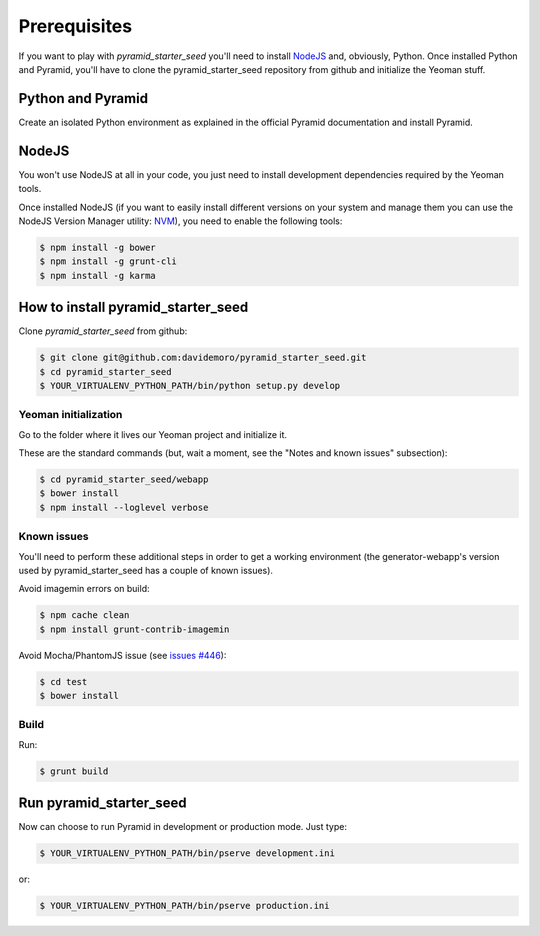 Prerequisites
%%%%%%%%%%%%%

If you want to play with *pyramid_starter_seed* you'll need to install `NodeJS <http://nodejs.org/>`_ and, obviously, Python.
Once installed Python and Pyramid, you'll have to clone the pyramid_starter_seed repository from github and initialize the
Yeoman stuff.

Python and Pyramid
==================
Create an isolated Python environment as explained in the official Pyramid documentation and install Pyramid.

NodeJS
======

You won't use NodeJS at all in your code, you just need to install development dependencies required by the Yeoman tools.

Once installed NodeJS (if you want to easily install different versions on your system and manage them you can use the NodeJS Version Manager utility: `NVM <https://github.com/creationix/nvm>`_), you need to enable the following tools:

.. code-block:: bash

    $ npm install -g bower
    $ npm install -g grunt-cli
    $ npm install -g karma

How to install pyramid_starter_seed
===================================

Clone *pyramid_starter_seed* from github:

.. code-block:: bash

    $ git clone git@github.com:davidemoro/pyramid_starter_seed.git
    $ cd pyramid_starter_seed
    $ YOUR_VIRTUALENV_PYTHON_PATH/bin/python setup.py develop

Yeoman initialization
---------------------

Go to the folder where it lives our Yeoman project and initialize it.

These are the standard commands (but, wait a moment, see the "Notes and known issues" subsection):

.. code-block:: bash

    $ cd pyramid_starter_seed/webapp
    $ bower install
    $ npm install --loglevel verbose

Known issues
------------

You'll need to perform these additional steps in order to get a working environment (the generator-webapp's version used by pyramid_starter_seed has a couple of known issues).

Avoid imagemin errors on build:

.. code-block:: bash

    $ npm cache clean
    $ npm install grunt-contrib-imagemin

Avoid Mocha/PhantomJS issue (see `issues #446 <https://github.com/yeoman/generator-webapp/issues/446>`_):

.. code-block:: bash

    $ cd test
    $ bower install

Build
-----

Run:

.. code-block:: bash

    $ grunt build

Run pyramid_starter_seed
========================

Now can choose to run Pyramid in development or production mode.
Just type:

.. code-block:: bash

    $ YOUR_VIRTUALENV_PYTHON_PATH/bin/pserve development.ini

or:

.. code-block:: bash

    $ YOUR_VIRTUALENV_PYTHON_PATH/bin/pserve production.ini

